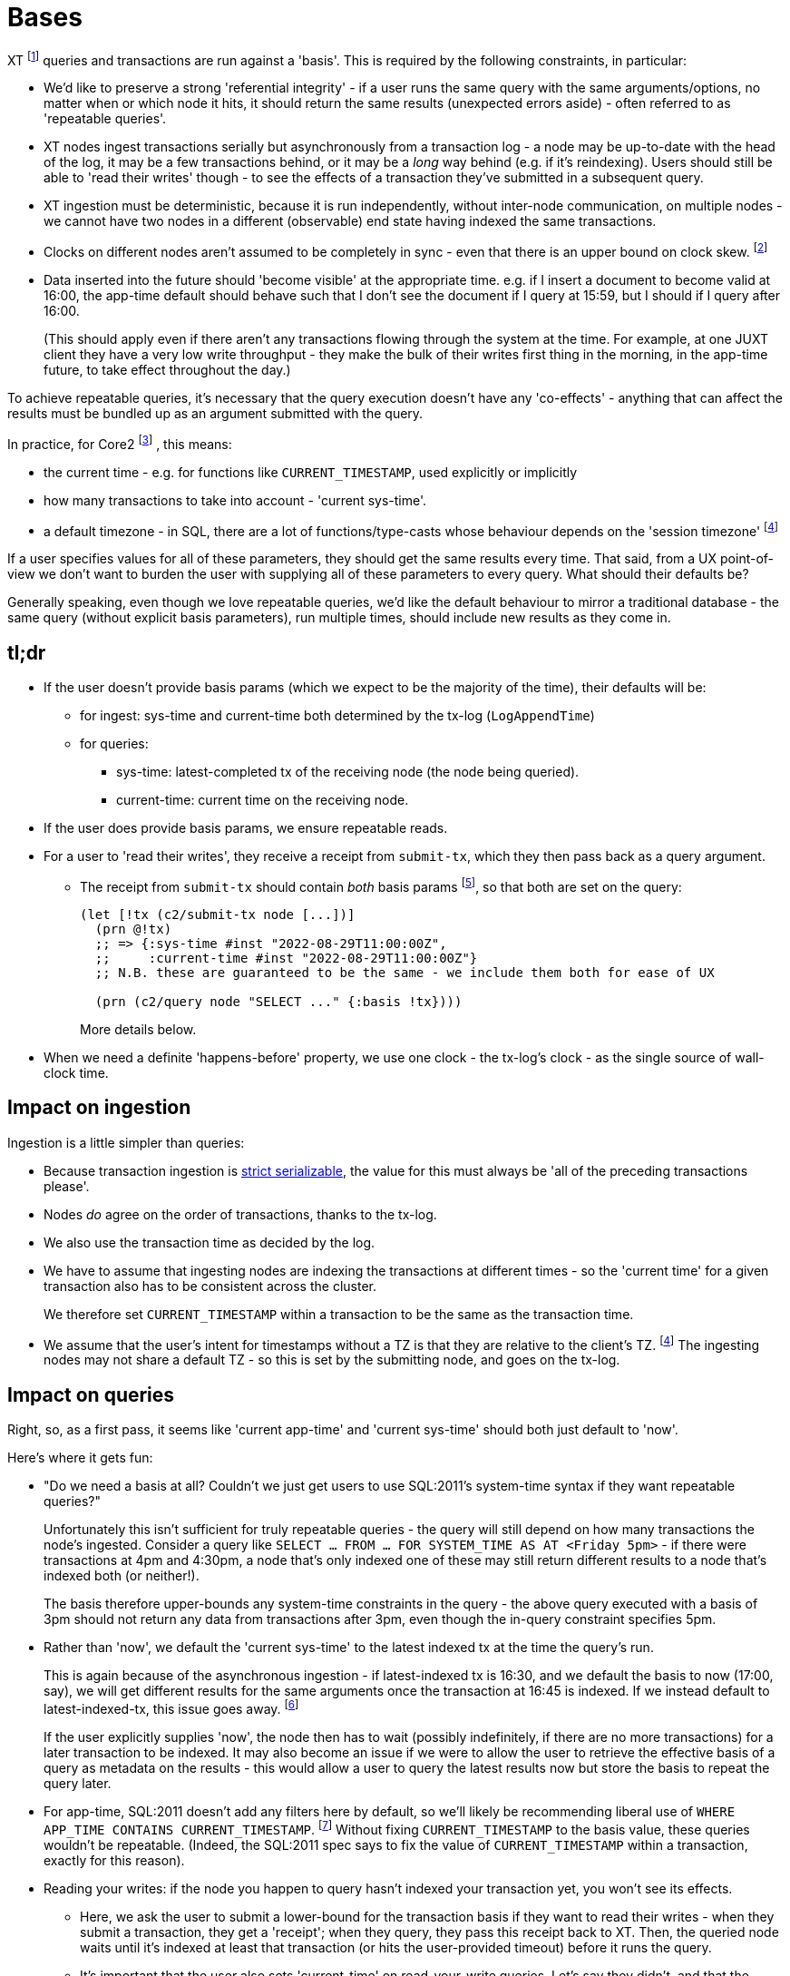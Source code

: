 = Bases

XT footnote:[Most of this applies to Core1 and Core2 - I'll explicitly differentiate between them where applicable.] queries and transactions are run against a 'basis'.
This is required by the following constraints, in particular:

* We'd like to preserve a strong 'referential integrity' - if a user runs the same query with the same arguments/options, no matter when or which node it hits, it should return the same results (unexpected errors aside) - often referred to as 'repeatable queries'.
* XT nodes ingest transactions serially but asynchronously from a transaction log - a node may be up-to-date with the head of the log, it may be a few transactions behind, or it may be a _long_ way behind (e.g. if it's reindexing).
  Users should still be able to 'read their writes' though - to see the effects of a transaction they've submitted in a subsequent query.
* XT ingestion must be deterministic, because it is run independently, without inter-node communication, on multiple nodes - we cannot have two nodes in a different (observable) end state having indexed the same transactions.
* Clocks on different nodes aren't assumed to be completely in sync - even that there is an upper bound on clock skew.
  footnote:cockroach[aside: CockroachDB https://www.cockroachlabs.com/docs/stable/operational-faqs.html#what-happens-when-node-clocks-are-not-properly-synchronized[does assume] that all clocks in a cluster are within 500ms of each other]
* Data inserted into the future should 'become visible' at the appropriate time.
  e.g. if I insert a document to become valid at 16:00, the app-time default should behave such that I don't see the document if I query at 15:59, but I should if I query after 16:00.
+
(This should apply even if there aren't any transactions flowing through the system at the time.
For example, at one JUXT client they have a very low write throughput - they make the bulk of their writes first thing in the morning, in the app-time future, to take effect throughout the day.)

To achieve repeatable queries, it's necessary that the query execution doesn't have any 'co-effects' - anything that can affect the results must be bundled up as an argument submitted with the query.

In practice, for Core2
footnote:[In Core1, we don't have `CURRENT_TIMESTAMP` and friends, but we  do run queries 'as of' a valid-time. We also don't have TZs]
, this means:

* the current time - e.g. for functions like `CURRENT_TIMESTAMP`, used explicitly or implicitly
* how many transactions to take into account - 'current sys-time'.
* a default timezone - in SQL, there are a lot of functions/type-casts whose behaviour depends on the 'session timezone'
  footnote:utc[yes, I know, we could just make everyone use UTC - but this isn't difficult, and it makes us spec-compliant.]

If a user specifies values for all of these parameters, they should get the same results every time.
That said, from a UX point-of-view we don't want to burden the user with supplying all of these parameters to every query.
What should their defaults be?

Generally speaking, even though we love repeatable queries, we'd like the default behaviour to mirror a traditional database - the same query (without explicit basis parameters), run multiple times, should include new results as they come in.

== tl;dr

* If the user doesn't provide basis params (which we expect to be the majority of the time), their defaults will be:
** for ingest: sys-time and current-time both determined by the tx-log (`LogAppendTime`)
** for queries:
*** sys-time: latest-completed tx of the receiving node (the node being queried).
*** current-time: current time on the receiving node.
* If the user does provide basis params, we ensure repeatable reads.
* For a user to 'read their writes', they receive a receipt from `submit-tx`, which they then pass back as a query argument.
** The receipt from `submit-tx` should contain _both_ basis params footnote:[it currently just contains sys-time, in Core1 and Core2], so that both are set on the query:
+
[source,clojure]
----
(let [!tx (c2/submit-tx node [...])]
  (prn @!tx)
  ;; => {:sys-time #inst "2022-08-29T11:00:00Z",
  ;;     :current-time #inst "2022-08-29T11:00:00Z"}
  ;; N.B. these are guaranteed to be the same - we include them both for ease of UX

  (prn (c2/query node "SELECT ..." {:basis !tx})))
----
+
More details below.
* When we need a definite 'happens-before' property, we use one clock - the tx-log's clock - as the single source of wall-clock time.

== Impact on ingestion

Ingestion is a little simpler than queries:

* Because transaction ingestion is http://jepsen.io/consistency/models/strict-serializable[strict serializable], the value for this must always be 'all of the preceding transactions please'.
* Nodes _do_ agree on the order of transactions, thanks to the tx-log.
* We also use the transaction time as decided by the log.
* We have to assume that ingesting nodes are indexing the transactions at different times - so the 'current time' for a given transaction also has to be consistent across the cluster.
+
We therefore set `CURRENT_TIMESTAMP` within a transaction to be the same as the transaction time.
* We assume that the user's intent for timestamps without a TZ is that they are relative to the client's TZ. footnote:utc[]
The ingesting nodes may not share a default TZ - so this is set by the submitting node, and goes on the tx-log.

== Impact on queries

Right, so, as a first pass, it seems like 'current app-time' and 'current sys-time' should both just default to 'now'.

Here's where it gets fun:

* "Do we need a basis at all? Couldn't we just get users to use SQL:2011's system-time syntax if they want repeatable queries?"
+
Unfortunately this isn't sufficient for truly repeatable queries - the query will still depend on how many transactions the node's ingested.
Consider a query like `SELECT ... FROM ... FOR SYSTEM_TIME AS AT <Friday 5pm>` - if there were transactions at 4pm and 4:30pm, a node that's only indexed one of these may still return different results to a node that's indexed both (or neither!).
+
The basis therefore upper-bounds any system-time constraints in the query - the above query executed with a basis of 3pm should not return any data from transactions after 3pm, even though the in-query constraint specifies 5pm.
* Rather than 'now', we default the 'current sys-time' to the latest indexed tx at the time the query's run.
+
This is again because of the asynchronous ingestion - if latest-indexed tx is 16:30, and we default the basis to now (17:00, say), we will get different results for the same arguments once the transaction at 16:45 is indexed.
If we instead default to latest-indexed-tx, this issue goes away.
footnote:[This is more of an issue in Core1, because it has separate `await` and `db` APIs - we have to validate that the tx-time passed to `db` has been correctly awaited.
In Core2, it's one API call, so we await the transaction and then run the query.]
+
If the user explicitly supplies 'now', the node then has to wait (possibly indefinitely, if there are no more transactions) for a later transaction to be indexed.
It may also become an issue if we were to allow the user to retrieve the effective basis of a query as metadata on the results - this would allow a user to query the latest results now but store the basis to repeat the query later.
* For app-time, SQL:2011 doesn't add any filters here by default, so we'll likely be recommending liberal use of `WHERE APP_TIME CONTAINS CURRENT_TIMESTAMP`.
footnote:[or https://github.com/xtdb/core2/issues/339[introducing a flag that does this for them]]
Without fixing `CURRENT_TIMESTAMP` to the basis value, these queries wouldn't be repeatable.
(Indeed, the SQL:2011 spec says to fix the value of `CURRENT_TIMESTAMP` within a transaction, exactly for this reason).
* Reading your writes: if the node you happen to query hasn't indexed your transaction yet, you won't see its effects.
** Here, we ask the user to submit a lower-bound for the transaction basis if they want to read their writes - when they submit a transaction, they get a 'receipt'; when they query, they pass this receipt back to XT.
Then, the queried node waits until it's indexed at least that transaction (or hits the user-provided timeout) before it runs the query.
** It's important that the user also sets 'current-time' on read-your-write queries.
Let's say they didn't, and that the receiving server node's clock was sufficiently far behind the tx-log's clock.
footnote:[yes, this https://github.com/xtdb/xtdb/issues/1665[actually happened]]
+
--
* We submit a transaction at 16:00 tx-log time, 15:59 node time.
* The transaction inserts a doc, valid from `CURRENT_TIMESTAMP` (i.e. 16:00, because we've defaulted it to be the same as tx-log time)
* The node awaits the transaction, and wants to read its write, so it submits a query with sys-time basis 16:00, app-time defaulting to node clock of 15:59:30.
* It doesn't see the doc, because it's not valid yet.
--
To ease the UX here (as outlined in the xref:tldr[tl;dr] above), the `submit-tx` should return a receipt of the form that the user can directly pass back to `query` to get a repeatable read.
